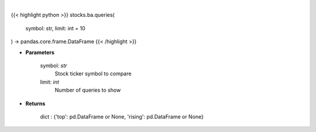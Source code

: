 .. role:: python(code)
    :language: python
    :class: highlight

|

.. raw:: html

    <h3>
    > Get related queries from google api [Source: google]
    </h3>

{{< highlight python >}}
stocks.ba.queries(
    symbol: str,
    limit: int = 10
) -> pandas.core.frame.DataFrame
{{< /highlight >}}

* **Parameters**

    symbol: *str*
        Stock ticker symbol to compare
    limit: *int*
        Number of queries to show

    
* **Returns**

    dict : {'top': pd.DataFrame or None, 'rising': pd.DataFrame or None}

    